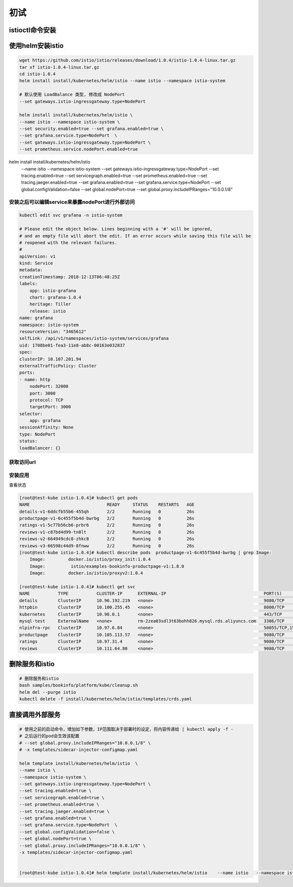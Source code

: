 初试
=========

istioctl命令安装
----------------------

.. code-block:: shell
    # 安装最新发行版, 自动解压到当前目录
    curl -L https://git.io/getLatestIstio | sh -


使用helm安装istio
-------------------------

.. code-block:: shell

    wget https://github.com/istio/istio/releases/download/1.0.4/istio-1.0.4-linux.tar.gz
    tar xf istio-1.0.4-linux.tar.gz
    cd istio-1.0.4
    helm install install/kubernetes/helm/istio --name istio --namespace istio-system
    
    # 默认使用 LoadBalance 类型, 修改成 NodePort
    --set gateways.istio-ingressgateway.type=NodePort

    helm install install/kubernetes/helm/istio \
    --name istio --namespace istio-system \
    --set security.enabled=true --set grafana.enabled=true \
    --set grafana.service.type=NodePort  \
    --set gateways.istio-ingressgateway.type=NodePort \
    --set prometheus.service.nodePort.enabled=true


helm install install/kubernetes/helm/istio \
  --name istio \
  --namespace istio-system \
  --set gateways.istio-ingressgateway.type=NodePort \
  --set tracing.enabled=true \
  --set servicegraph.enabled=true \
  --set prometheus.enabled=true \
  --set tracing.jaeger.enabled=true \
  --set grafana.enabled=true \
  --set grafana.service.type=NodePort  \
  --set global.configValidation=false \
  --set global.nodePort=true
  --set global.proxy.includeIPRanges="10.0.0.1/8" 

安装之后可以编辑service来暴露nodePort进行外部访问
~~~~~~~~~~~~~~~~~~~~~~~~~~~~~~~~~~~~~~~~~~~~~~~~~~~~

.. code-block:: shell

    kubectl edit svc grafana -n istio-system

    # Please edit the object below. Lines beginning with a '#' will be ignored,
    # and an empty file will abort the edit. If an error occurs while saving this file will be
    # reopened with the relevant failures.
    #
    apiVersion: v1
    kind: Service
    metadata:
    creationTimestamp: 2018-12-13T06:48:25Z
    labels:
        app: istio-grafana
        chart: grafana-1.0.4
        heritage: Tiller
        release: istio
    name: grafana
    namespace: istio-system
    resourceVersion: "3465612"
    selfLink: /api/v1/namespaces/istio-system/services/grafana
    uid: 1708be01-fea3-11e8-ab8c-00163e032837
    spec:
    clusterIP: 10.107.201.94
    externalTrafficPolicy: Cluster
    ports:
    - name: http
        nodePort: 32000
        port: 3000
        protocol: TCP
        targetPort: 3000
    selector:
        app: grafana
    sessionAffinity: None
    type: NodePort
    status:
    loadBalancer: {}

获取访问url
~~~~~~~~~~~~~~~

.. code-block:: shell
    # 查看 istio-ingressgateway 端口
    kubectl -n istio-system get service istio-ingressgateway -o jsonpath='{.spec.ports}'
    
    export INGRESS_PORT=$(kubectl -n istio-system get service istio-ingressgateway -o jsonpath='{.spec.ports[?(@.name=="http2")].nodePort}')
    export SECURE_INGRESS_PORT=$(kubectl -n istio-system get service istio-ingressgateway -o jsonpath='{.spec.ports[?(@.name=="https")].nodePort}')
    export INGRESS_HOST=$(kubectl get po -l istio=ingressgateway -n istio-system -o 'jsonpath={.items[0].status.hostIP}')
    export GATEWAY_URL=$INGRESS_HOST:$INGRESS_PORT

安装应用
~~~~~~~~~~~~~~~~~~~~~~~~~~~~~~~~~~~~~~~~~~~~~~~~~~~~

.. code-block:: shell
    kubectl apply -f <(istioctl kube-inject -f samples/bookinfo/platform/kube/bookinfo.yaml)
    kubectl apply -f samples/bookinfo/networking/bookinfo-gateway.yaml

查看状态

.. code-block:: shell

    [root@test-kube istio-1.0.4]# kubectl get pods
    NAME                              READY     STATUS    RESTARTS   AGE
    details-v1-6ddcfb55b6-455qh       2/2       Running   0          26s
    productpage-v1-6c455f5b4d-bwrbg   2/2       Running   0          26s
    ratings-v1-5c77b56cb6-prbr6       2/2       Running   0          26s
    reviews-v1-c87bd4d99-tn8lt        2/2       Running   0          26s
    reviews-v2-664949cdc8-zhkc8       2/2       Running   0          26s
    reviews-v3-66598c44d9-8fnww       2/2       Running   0          26s
    [root@test-kube istio-1.0.4]# kubectl describe pods  productpage-v1-6c455f5b4d-bwrbg | grep Image:
        Image:         docker.io/istio/proxy_init:1.0.4
        Image:          istio/examples-bookinfo-productpage-v1:1.8.0
        Image:         docker.io/istio/proxyv2:1.0.4

    [root@test-kube istio-1.0.4]# kubectl get svc
    NAME           TYPE           CLUSTER-IP      EXTERNAL-IP                                      PORT(S)               AGE
    details        ClusterIP      10.96.192.219   <none>                                           9080/TCP              1m
    httpbin        ClusterIP      10.100.255.45   <none>                                           8000/TCP              16d
    kubernetes     ClusterIP      10.96.0.1       <none>                                           443/TCP               29d
    mysql-test     ExternalName   <none>          rm-2zea03sdl3t63bohh826.mysql.rds.aliyuncs.com   3306/TCP              14d
    nlpinfra-rpc   ClusterIP      10.97.6.84      <none>                                           50055/TCP,15090/TCP   14d
    productpage    ClusterIP      10.105.113.57   <none>                                           9080/TCP              1m
    ratings        ClusterIP      10.97.31.4      <none>                                           9080/TCP              1m
    reviews        ClusterIP      10.111.64.80    <none>                                           9080/TCP              1m

删除服务和istio
-------------------------

.. code-block:: shell

    # 删除服务和istio
    bash samples/bookinfo/platform/kube/cleanup.sh
    helm del --purge istio
    kubectl delete -f install/kubernetes/helm/istio/templates/crds.yaml

直接调用外部服务
---------------------

.. code-block:: shell

    # 使用之前的启动命令，增加如下参数，IP范围取决于部署时的设定，将内容传递给 | kubectl apply -f -
    # 之后运行的pod会生效该配置
    # --set global.proxy.includeIPRanges="10.0.0.1/8" \
    # -x templates/sidecar-injector-configmap.yaml

    helm template install/kubernetes/helm/istio  \
    --name istio \
    --namespace istio-system \
    --set gateways.istio-ingressgateway.type=NodePort \
    --set tracing.enabled=true \
    --set servicegraph.enabled=true \
    --set prometheus.enabled=true \
    --set tracing.jaeger.enabled=true \
    --set grafana.enabled=true \
    --set grafana.service.type=NodePort  \
    --set global.configValidation=false \
    --set global.nodePort=true \
    --set global.proxy.includeIPRanges="10.0.0.1/8" \
    -x templates/sidecar-injector-configmap.yaml


    [root@test-kube istio-1.0.4]# helm template install/kubernetes/helm/istio    --name istio   --namespace istio-system   --set gateways.istio-ingressgateway.type=NodePort   --set tracing.enabled=true   --set servicegraph.enabled=true   --set prometheus.enabled=true   --set tracing.jaeger.enabled=true   --set grafana.enabled=true   --set grafana.service.type=NodePort    --set global.configValidation=false   --set global.nodePort=true --set global.proxy.includeIPRanges="10.0.0.1/8" -x templates/sidecar-injector-configmap.yaml | kubectl apply -f -

